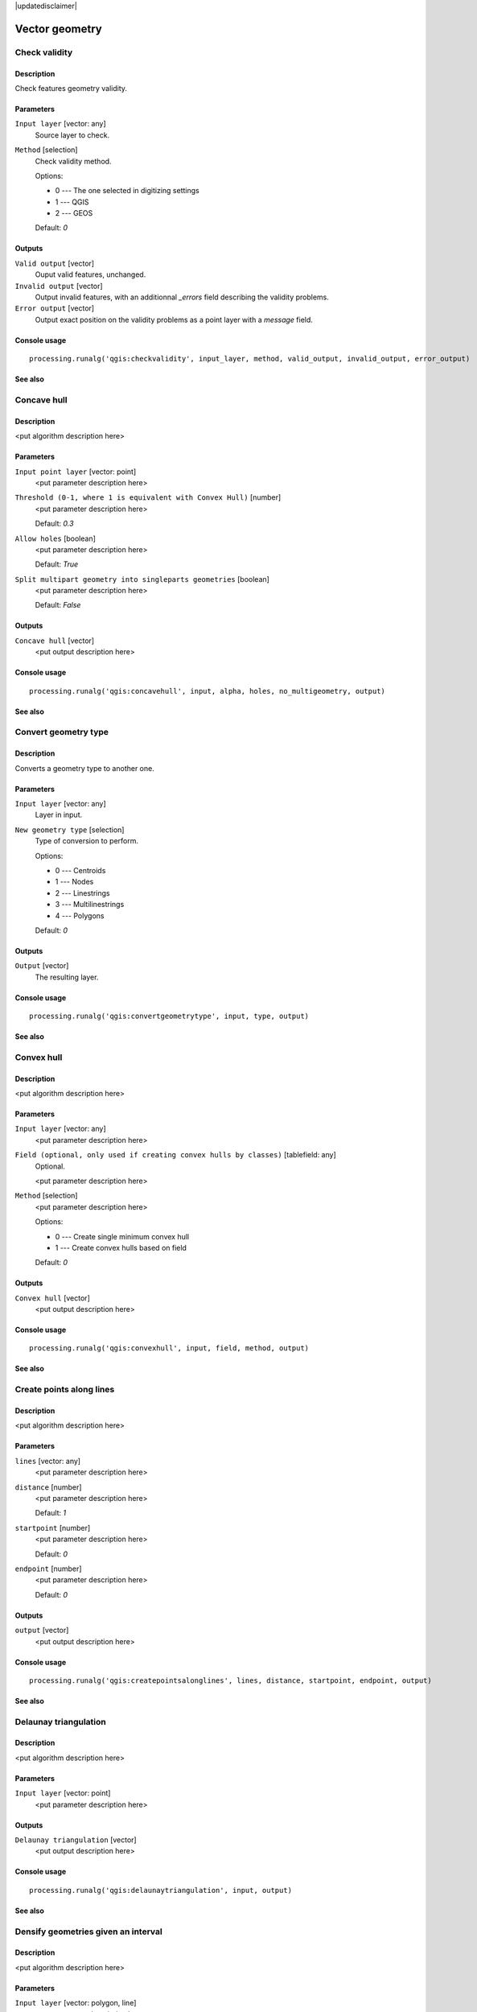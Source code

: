 |updatedisclaimer|

Vector geometry
===============

Check validity
--------------

Description
...........

Check features geometry validity.

Parameters
..........

``Input layer`` [vector: any]
  Source layer to check.

``Method`` [selection]
  Check validity method.

  Options:

  * 0 --- The one selected in digitizing settings
  * 1 --- QGIS
  * 2 --- GEOS

  Default: *0*

Outputs
.......

``Valid output`` [vector]
  Ouput valid features, unchanged.

``Invalid output`` [vector]
  Output invalid features, with an additionnal *_errors* field describing the validity problems.

``Error output`` [vector]
  Output exact position on the validity problems as a point layer with a *message* field.

Console usage
.............

::

  processing.runalg('qgis:checkvalidity', input_layer, method, valid_output, invalid_output, error_output)

See also
........

Concave hull
------------

Description
...........

<put algorithm description here>

Parameters
..........

``Input point layer`` [vector: point]
  <put parameter description here>

``Threshold (0-1, where 1 is equivalent with Convex Hull)`` [number]
  <put parameter description here>

  Default: *0.3*

``Allow holes`` [boolean]
  <put parameter description here>

  Default: *True*

``Split multipart geometry into singleparts geometries`` [boolean]
  <put parameter description here>

  Default: *False*

Outputs
.......

``Concave hull`` [vector]
  <put output description here>

Console usage
.............

::

  processing.runalg('qgis:concavehull', input, alpha, holes, no_multigeometry, output)

See also
........

Convert geometry type
---------------------

Description
...........

Converts a geometry type to another one.

Parameters
..........

``Input layer`` [vector: any]
  Layer in input.

``New geometry type`` [selection]
  Type of conversion to perform.

  Options:

  * 0 --- Centroids
  * 1 --- Nodes
  * 2 --- Linestrings
  * 3 --- Multilinestrings
  * 4 --- Polygons

  Default: *0*

Outputs
.......

``Output`` [vector]
  The resulting layer.

Console usage
.............

::

  processing.runalg('qgis:convertgeometrytype', input, type, output)

See also
........

Convex hull
-----------

Description
...........

<put algorithm description here>

Parameters
..........

``Input layer`` [vector: any]
  <put parameter description here>

``Field (optional, only used if creating convex hulls by classes)`` [tablefield: any]
  Optional.

  <put parameter description here>

``Method`` [selection]
  <put parameter description here>

  Options:

  * 0 --- Create single minimum convex hull
  * 1 --- Create convex hulls based on field

  Default: *0*

Outputs
.......

``Convex hull`` [vector]
  <put output description here>

Console usage
.............

::

  processing.runalg('qgis:convexhull', input, field, method, output)

See also
........

Create points along lines
-------------------------

Description
...........

<put algorithm description here>

Parameters
..........

``lines`` [vector: any]
  <put parameter description here>

``distance`` [number]
  <put parameter description here>

  Default: *1*

``startpoint`` [number]
  <put parameter description here>

  Default: *0*

``endpoint`` [number]
  <put parameter description here>

  Default: *0*

Outputs
.......

``output`` [vector]
  <put output description here>

Console usage
.............

::

  processing.runalg('qgis:createpointsalonglines', lines, distance, startpoint, endpoint, output)

See also
........

Delaunay triangulation
----------------------

Description
...........

<put algorithm description here>

Parameters
..........

``Input layer`` [vector: point]
  <put parameter description here>

Outputs
.......

``Delaunay triangulation`` [vector]
  <put output description here>

Console usage
.............

::

  processing.runalg('qgis:delaunaytriangulation', input, output)

See also
........

Densify geometries given an interval
------------------------------------

Description
...........

<put algorithm description here>

Parameters
..........

``Input layer`` [vector: polygon, line]
  <put parameter description here>

``Interval between Vertices to add`` [number]
  <put parameter description here>

  Default: *1.0*

Outputs
.......

``Densified layer`` [vector]
  <put output description here>

Console usage
.............

::

  processing.runalg('qgis:densifygeometriesgivenaninterval', input, interval, output)

See also
........

Densify geometries
------------------

Description
...........

<put algorithm description here>

Parameters
..........

``Input layer`` [vector: polygon, line]
  <put parameter description here>

``Vertices to add`` [number]
  <put parameter description here>

  Default: *1*

Outputs
.......

``Densified layer`` [vector]
  <put output description here>

Console usage
.............

::

  processing.runalg('qgis:densifygeometries', input, vertices, output)

See also
........

Dissolve
--------

Description
...........

This algorithm combines the geometries of a polygon or line layer. It either combines
all geometries in the layer or combines the geometries based on a common value in
a certain field. If the geometries to be combined are spatially separated from each
other the output will be multi geometries. In case the input is a polygon layer, common
boundaries of adjacent polygons being combined are erased.

Parameters
..........

``Input layer`` [vector: polygon, line]
  Line or polygon layer to be dissolved.

``Dissolve all (do not use field)`` [boolean]
  Dissolve all geometries; values in the output layer's fields are the ones of
  the first input feature that happens to be processed. Returns one feature whose geometry represents
  all geometries of the input layer.

  Default: *True*

``Unique ID field`` [tablefield: any]
  Optional.

  If features share a common value in this field their geometries will be combined.
  Values in the output layer's fields are the ones of the first input feature that happens to be processed.
  Returns one feature for each unique value in the field. The feature's
  geometry represents all input geometries with this value.

Outputs
.......

``Dissolved`` [vector]
  output layer, either (multi) line or (multi) polygon

Console usage
.............

::

  processing.runalg('qgis:dissolve', input, dissolve_all, field, output)

See also
........

Eliminate sliver polygons
-------------------------

Description
...........

This algorithm combines selected polygons of the input layer with certain adjacent polygons
by erasing their common boundary. Eliminate can either use an
existing selection or a logical query based on one of the layer's fields to make the selection itself.
The adjacent polygon can be either the one with the largest or smallest area or the one sharing the
largest common boundary with the polygon to be eliminated.
Eliminate is normally used to get rid of sliver polygons, i.e. tiny
polygons that are a result of polygon intersection processes where boundaries of the inputs
are similar but not identical.

Parameters
..........

``Input layer`` [vector: polygon]
  Polygon layer in which polygons should be eliminated.

``Use current selection in input layer (works only if called from toolbox)`` [boolean]
  Check this if you want the currently selected polygons to be eliminated.

  Default: *False*

``Selection attribute`` [tablefield: any]
  Field to be used for the logical selection.

``Comparison`` [selection]
  Comparison parameter to be used for the logical selection.

  Options:

  * 0 --- ==
  * 1 --- !=
  * 2 --- >
  * 3 --- >=
  * 4 --- <
  * 5 --- <=
  * 6 --- begins with
  * 7 --- contains

  Default: *0*

``Value`` [string]
  Value to be used for the logical selection.

  Default: *0*

``Merge selection with the neighbouring polygon with the`` [selection]
  Determines which adjacent polygon the polygon to be eliminated will be combined with.

  Options:

  * 0 --- Largest area
  * 1 --- Smallest Area
  * 2 --- Largest common boundary

  Default: *0*

Outputs
.......

``Cleaned layer`` [vector]
  output layer

Console usage
.............

::

  processing.runalg('qgis:eliminatesliverpolygons', input, keepselection, attribute, comparison, comparisonvalue, mode, output)

See also
........

Explode lines
-------------

Description
...........

<put algorithm description here>

Parameters
..........

``Input layer`` [vector: line]
  <put parameter description here>

Outputs
.......

``Output layer`` [vector]
  <put output description here>

Console usage
.............

::

  processing.runalg('qgis:explodelines', input, output)

See also
........

Extract nodes
-------------

Description
...........

<put algorithm description here>

Parameters
..........

``Input layer`` [vector: polygon, line]
  <put parameter description here>

Outputs
.......

``Output layer`` [vector]
  <put output description here>

Console usage
.............

::

  processing.runalg('qgis:extractnodes', input, output)

See also
........

Fill holes
----------

Description
...........

<put algorithm description here>

Parameters
..........

``Polygons`` [vector: any]
  <put parameter description here>

``Max area`` [number]
  <put parameter description here>

  Default: *100000*

Outputs
.......

``Results`` [vector]
  <put output description here>

Console usage
.............

::

  processing.runalg('qgis:fillholes', polygons, max_area, results)

See also
........

Fixed distance buffer
---------------------

Description
...........

<put algorithm description here>

Parameters
..........

``Input layer`` [vector: any]
  <put parameter description here>

``Distance`` [number]
  <put parameter description here>

  Default: *10.0*

``Segments`` [number]
  <put parameter description here>

  Default: *5*

``Dissolve result`` [boolean]
  <put parameter description here>

  Default: *False*

Outputs
.......

``Buffer`` [vector]
  <put output description here>

Console usage
.............

::

  processing.runalg('qgis:fixeddistancebuffer', input, distance, segments, dissolve, output)

See also
........

Keep n biggest parts
--------------------

Description
...........

<put algorithm description here>

Parameters
..........

``Polygons`` [vector: polygon]
  <put parameter description here>

``To keep`` [number]
  <put parameter description here>

  Default: *1*

Outputs
.......

``Results`` [vector]
  <put output description here>

Console usage
.............

::

  processing.runalg('qgis:keepnbiggestparts', polygons, to_keep, results)

See also
........

Lines to polygons
-----------------

Description
...........

<put algorithm description here>

Parameters
..........

``Input layer`` [vector: line]
  <put parameter description here>

Outputs
.......

``Output layer`` [vector]
  <put output description here>

Console usage
.............

::

  processing.runalg('qgis:linestopolygons', input, output)

See also
........

Multipart to singleparts
------------------------

Description
...........

<put algorithm description here>

Parameters
..........

``Input layer`` [vector: any]
  <put parameter description here>

Outputs
.......

``Output layer`` [vector]
  <put output description here>

Console usage
.............

::

  processing.runalg('qgis:multiparttosingleparts', input, output)

See also
........

Points displacement
-------------------

Description
...........

Moves overlapped points at small distance, that they all become visible. The result
is very similar to the output of the "Point displacement" renderer but it is permanent.

Parameters
..........

``Input layer`` [vector: point]
  Layer with overlapped points.

``Displacement distance`` [number]
  Desired displacement distance **NOTE**: displacement distance should be in
  same units as layer.

  Default: *0.00015*

``Horizontal distribution for two point case`` [boolean]
  Controls distribution direction in case of two overlapped points. If *True*
  points will be distributed horizontally, otherwise they will be distributed
  vertically.

  Default: *True*

Outputs
.......

``Output layer`` [vector]
  The resulting layer with shifted overlapped points.

Console usage
.............

::

  processing.runalg('qgis:pointsdisplacement', input_layer, distance, horizontal, output_layer)

See also
........

Polygon centroids
-----------------

Description
...........

<put algorithm description here>

Parameters
..........

``Input layer`` [vector: polygon]
  <put parameter description here>

Outputs
.......

``Output layer`` [vector]
  <put output description here>

Console usage
.............

::

  processing.runalg('qgis:polygoncentroids', input_layer, output_layer)

See also
........

Polygonize
----------

Description
...........

<put algorithm description here>

Parameters
..........

``Input layer`` [vector: line]
  <put parameter description here>

``Keep table structure of line layer`` [boolean]
  <put parameter description here>

  Default: *False*

``Create geometry columns`` [boolean]
  <put parameter description here>

  Default: *True*

Outputs
.......

``Output layer`` [vector]
  <put output description here>

Console usage
.............

::

  processing.runalg('qgis:polygonize', input, fields, geometry, output)

See also
........

Polygons to lines
-----------------

Description
...........

<put algorithm description here>

Parameters
..........

``Input layer`` [vector: polygon]
  <put parameter description here>

Outputs
.......

``Output layer`` [vector]
  <put output description here>

Console usage
.............

::

  processing.runalg('qgis:polygonstolines', input, output)

See also
........

Simplify geometries
-------------------

Description
...........

<put algorithm description here>

Parameters
..........

``Input layer`` [vector: polygon, line]
  <put parameter description here>

``Tolerance`` [number]
  <put parameter description here>

  Default: *1.0*

Outputs
.......

``Simplified layer`` [vector]
  <put output description here>

Console usage
.............

::

  processing.runalg('qgis:simplifygeometries', input, tolerance, output)

See also
........

Singleparts to multipart
------------------------

Description
...........

<put algorithm description here>

Parameters
..........

``Input layer`` [vector: any]
  <put parameter description here>

``Unique ID field`` [tablefield: any]
  <put parameter description here>

Outputs
.......

``Output layer`` [vector]
  <put output description here>

Console usage
.............

::

  processing.runalg('qgis:singlepartstomultipart', input, field, output)

See also
........

Variable distance buffer
------------------------

Description
...........

<put algorithm description here>

Parameters
..........

``Input layer`` [vector: any]
  <put parameter description here>

``Distance field`` [tablefield: any]
  <put parameter description here>

``Segments`` [number]
  <put parameter description here>

  Default: *5*

``Dissolve result`` [boolean]
  <put parameter description here>

  Default: *False*

Outputs
.......

``Buffer`` [vector]
  <put output description here>

Console usage
.............

::

  processing.runalg('qgis:variabledistancebuffer', input, field, segments, dissolve, output)

See also
........

Voronoi polygons
----------------

Description
...........

<put algorithm description here>

Parameters
..........

``Input layer`` [vector: point]
  <put parameter description here>

``Buffer region`` [number]
  <put parameter description here>

  Default: *0.0*

Outputs
.......

``Voronoi polygons`` [vector]
  <put output description here>

Console usage
.............

::

  processing.runalg('qgis:voronoipolygons', input, buffer, output)

See also
........

